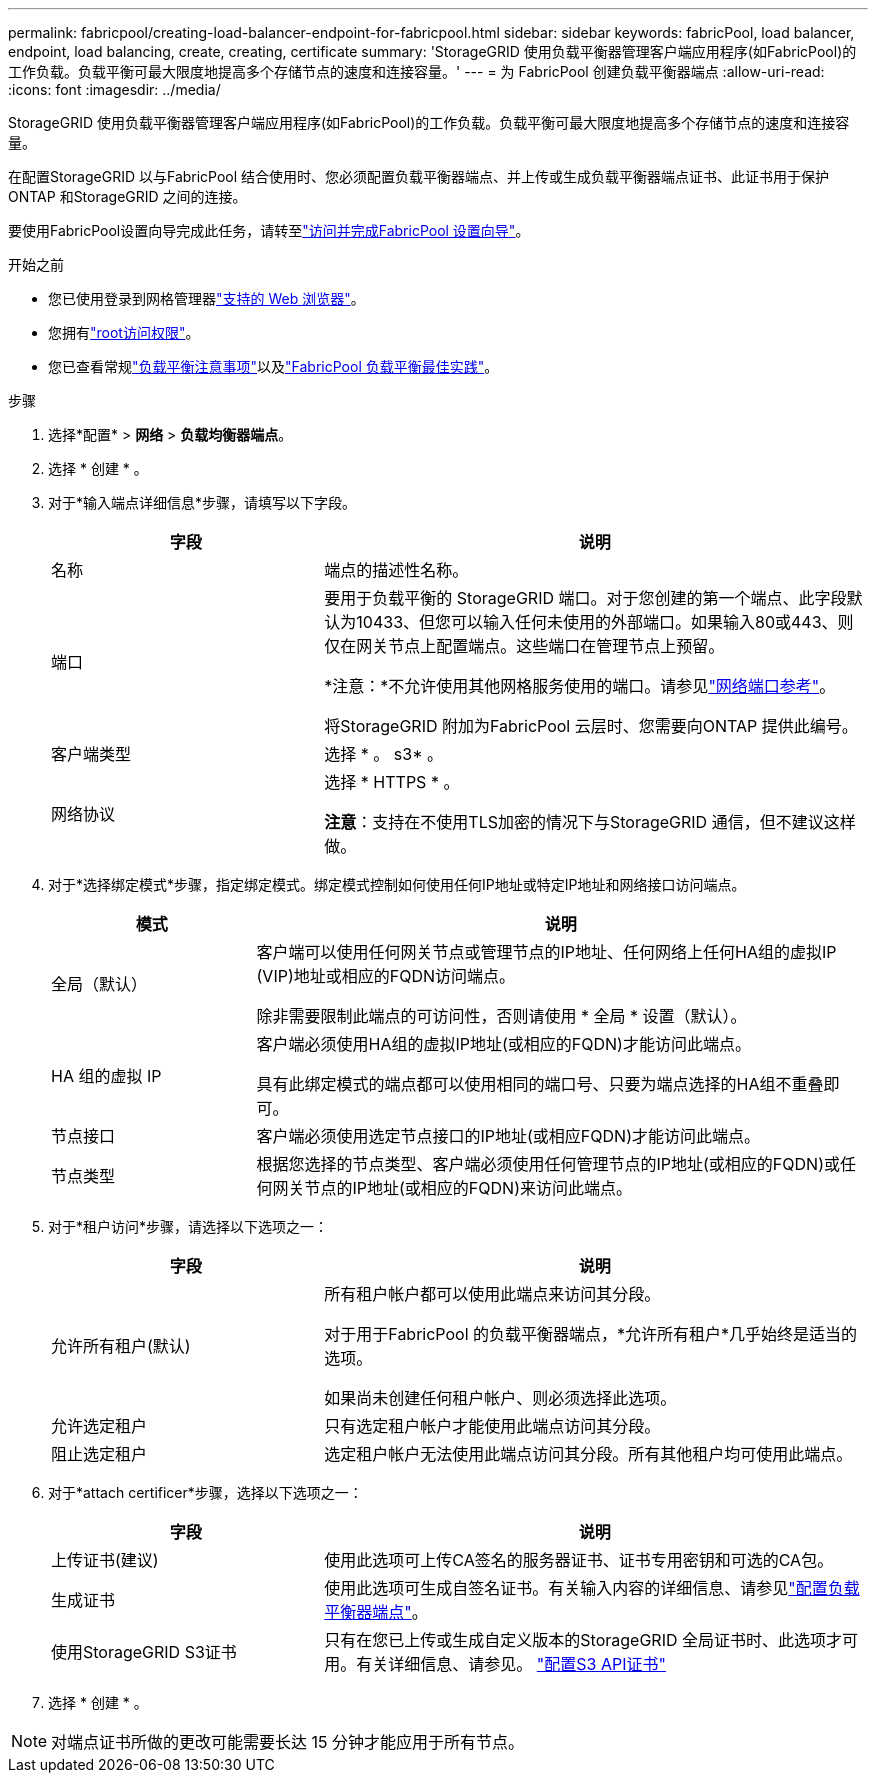 ---
permalink: fabricpool/creating-load-balancer-endpoint-for-fabricpool.html 
sidebar: sidebar 
keywords: fabricPool, load balancer, endpoint, load balancing, create, creating, certificate 
summary: 'StorageGRID 使用负载平衡器管理客户端应用程序(如FabricPool)的工作负载。负载平衡可最大限度地提高多个存储节点的速度和连接容量。' 
---
= 为 FabricPool 创建负载平衡器端点
:allow-uri-read: 
:icons: font
:imagesdir: ../media/


[role="lead"]
StorageGRID 使用负载平衡器管理客户端应用程序(如FabricPool)的工作负载。负载平衡可最大限度地提高多个存储节点的速度和连接容量。

在配置StorageGRID 以与FabricPool 结合使用时、您必须配置负载平衡器端点、并上传或生成负载平衡器端点证书、此证书用于保护ONTAP 和StorageGRID 之间的连接。

要使用FabricPool设置向导完成此任务，请转至link:use-fabricpool-setup-wizard-steps.html["访问并完成FabricPool 设置向导"]。

.开始之前
* 您已使用登录到网格管理器link:../admin/web-browser-requirements.html["支持的 Web 浏览器"]。
* 您拥有link:../admin/admin-group-permissions.html["root访问权限"]。
* 您已查看常规link:../admin/managing-load-balancing.html["负载平衡注意事项"]以及link:best-practices-for-load-balancing.html["FabricPool 负载平衡最佳实践"]。


.步骤
. 选择*配置* > *网络* > *负载均衡器端点*。
. 选择 * 创建 * 。
. 对于*输入端点详细信息*步骤，请填写以下字段。
+
[cols="1a,2a"]
|===
| 字段 | 说明 


 a| 
名称
 a| 
端点的描述性名称。



 a| 
端口
 a| 
要用于负载平衡的 StorageGRID 端口。对于您创建的第一个端点、此字段默认为10433、但您可以输入任何未使用的外部端口。如果输入80或443、则仅在网关节点上配置端点。这些端口在管理节点上预留。

*注意：*不允许使用其他网格服务使用的端口。请参见link:../network/internal-grid-node-communications.html["网络端口参考"]。

将StorageGRID 附加为FabricPool 云层时、您需要向ONTAP 提供此编号。



 a| 
客户端类型
 a| 
选择 * 。 s3* 。



 a| 
网络协议
 a| 
选择 * HTTPS * 。

*注意*：支持在不使用TLS加密的情况下与StorageGRID 通信，但不建议这样做。

|===
. 对于*选择绑定模式*步骤，指定绑定模式。绑定模式控制如何使用任何IP地址或特定IP地址和网络接口访问端点。
+
[cols="1a,3a"]
|===
| 模式 | 说明 


 a| 
全局（默认）
 a| 
客户端可以使用任何网关节点或管理节点的IP地址、任何网络上任何HA组的虚拟IP (VIP)地址或相应的FQDN访问端点。

除非需要限制此端点的可访问性，否则请使用 * 全局 * 设置（默认）。



 a| 
HA 组的虚拟 IP
 a| 
客户端必须使用HA组的虚拟IP地址(或相应的FQDN)才能访问此端点。

具有此绑定模式的端点都可以使用相同的端口号、只要为端点选择的HA组不重叠即可。



 a| 
节点接口
 a| 
客户端必须使用选定节点接口的IP地址(或相应FQDN)才能访问此端点。



 a| 
节点类型
 a| 
根据您选择的节点类型、客户端必须使用任何管理节点的IP地址(或相应的FQDN)或任何网关节点的IP地址(或相应的FQDN)来访问此端点。

|===
. 对于*租户访问*步骤，请选择以下选项之一：
+
[cols="1a,2a"]
|===
| 字段 | 说明 


 a| 
允许所有租户(默认)
 a| 
所有租户帐户都可以使用此端点来访问其分段。

对于用于FabricPool 的负载平衡器端点，*允许所有租户*几乎始终是适当的选项。

如果尚未创建任何租户帐户、则必须选择此选项。



 a| 
允许选定租户
 a| 
只有选定租户帐户才能使用此端点访问其分段。



 a| 
阻止选定租户
 a| 
选定租户帐户无法使用此端点访问其分段。所有其他租户均可使用此端点。

|===
. 对于*attach certificer*步骤，选择以下选项之一：
+
[cols="1a,2a"]
|===
| 字段 | 说明 


 a| 
上传证书(建议)
 a| 
使用此选项可上传CA签名的服务器证书、证书专用密钥和可选的CA包。



 a| 
生成证书
 a| 
使用此选项可生成自签名证书。有关输入内容的详细信息、请参见link:../admin/configuring-load-balancer-endpoints.html["配置负载平衡器端点"]。



 a| 
使用StorageGRID S3证书
 a| 
只有在您已上传或生成自定义版本的StorageGRID 全局证书时、此选项才可用。有关详细信息、请参见。 link:../admin/configuring-custom-server-certificate-for-storage-node.html["配置S3 API证书"]

|===
. 选择 * 创建 * 。



NOTE: 对端点证书所做的更改可能需要长达 15 分钟才能应用于所有节点。
